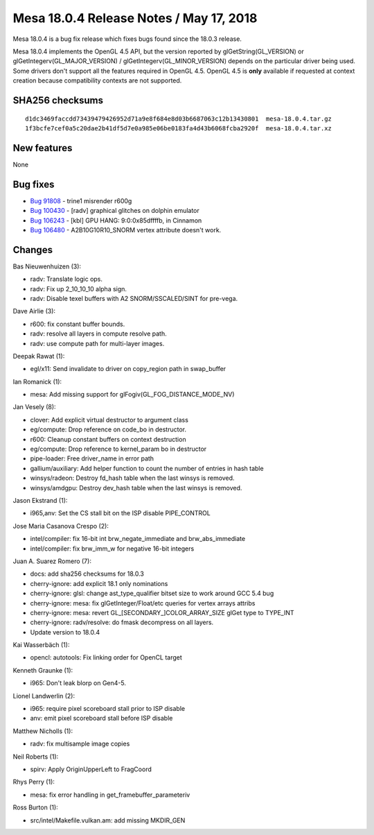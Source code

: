 Mesa 18.0.4 Release Notes / May 17, 2018
========================================

Mesa 18.0.4 is a bug fix release which fixes bugs found since the 18.0.3
release.

Mesa 18.0.4 implements the OpenGL 4.5 API, but the version reported by
glGetString(GL_VERSION) or glGetIntegerv(GL_MAJOR_VERSION) /
glGetIntegerv(GL_MINOR_VERSION) depends on the particular driver being
used. Some drivers don't support all the features required in OpenGL
4.5. OpenGL 4.5 is **only** available if requested at context creation
because compatibility contexts are not supported.

SHA256 checksums
----------------

::

   d1dc3469faccdd73439479426952d71a9e8f684e8d03b6687063c12b13430801  mesa-18.0.4.tar.gz
   1f3bcfe7cef0a5c20dae2b41df5d7e0a985e06be0183fa4d43b6068fcba2920f  mesa-18.0.4.tar.xz

New features
------------

None

Bug fixes
---------

-  `Bug 91808 <https://bugs.freedesktop.org/show_bug.cgi?id=91808>`__ -
   trine1 misrender r600g
-  `Bug 100430 <https://bugs.freedesktop.org/show_bug.cgi?id=100430>`__
   - [radv] graphical glitches on dolphin emulator
-  `Bug 106243 <https://bugs.freedesktop.org/show_bug.cgi?id=106243>`__
   - [kbl] GPU HANG: 9:0:0x85dffffb, in Cinnamon
-  `Bug 106480 <https://bugs.freedesktop.org/show_bug.cgi?id=106480>`__
   - A2B10G10R10_SNORM vertex attribute doesn't work.

Changes
-------

Bas Nieuwenhuizen (3):

-  radv: Translate logic ops.
-  radv: Fix up 2_10_10_10 alpha sign.
-  radv: Disable texel buffers with A2 SNORM/SSCALED/SINT for pre-vega.

Dave Airlie (3):

-  r600: fix constant buffer bounds.
-  radv: resolve all layers in compute resolve path.
-  radv: use compute path for multi-layer images.

Deepak Rawat (1):

-  egl/x11: Send invalidate to driver on copy_region path in swap_buffer

Ian Romanick (1):

-  mesa: Add missing support for glFogiv(GL_FOG_DISTANCE_MODE_NV)

Jan Vesely (8):

-  clover: Add explicit virtual destructor to argument class
-  eg/compute: Drop reference on code_bo in destructor.
-  r600: Cleanup constant buffers on context destruction
-  eg/compute: Drop reference to kernel_param bo in destructor
-  pipe-loader: Free driver_name in error path
-  gallium/auxiliary: Add helper function to count the number of entries
   in hash table
-  winsys/radeon: Destroy fd_hash table when the last winsys is removed.
-  winsys/amdgpu: Destroy dev_hash table when the last winsys is
   removed.

Jason Ekstrand (1):

-  i965,anv: Set the CS stall bit on the ISP disable PIPE_CONTROL

Jose Maria Casanova Crespo (2):

-  intel/compiler: fix 16-bit int brw_negate_immediate and
   brw_abs_immediate
-  intel/compiler: fix brw_imm_w for negative 16-bit integers

Juan A. Suarez Romero (7):

-  docs: add sha256 checksums for 18.0.3
-  cherry-ignore: add explicit 18.1 only nominations
-  cherry-ignore: glsl: change ast_type_qualifier bitset size to work
   around GCC 5.4 bug
-  cherry-ignore: mesa: fix glGetInteger/Float/etc queries for vertex
   arrays attribs
-  cherry-ignore: mesa: revert GL_[SECONDARY_]COLOR_ARRAY_SIZE glGet
   type to TYPE_INT
-  cherry-ignore: radv/resolve: do fmask decompress on all layers.
-  Update version to 18.0.4

Kai Wasserbäch (1):

-  opencl: autotools: Fix linking order for OpenCL target

Kenneth Graunke (1):

-  i965: Don't leak blorp on Gen4-5.

Lionel Landwerlin (2):

-  i965: require pixel scoreboard stall prior to ISP disable
-  anv: emit pixel scoreboard stall before ISP disable

Matthew Nicholls (1):

-  radv: fix multisample image copies

Neil Roberts (1):

-  spirv: Apply OriginUpperLeft to FragCoord

Rhys Perry (1):

-  mesa: fix error handling in get_framebuffer_parameteriv

Ross Burton (1):

-  src/intel/Makefile.vulkan.am: add missing MKDIR_GEN
